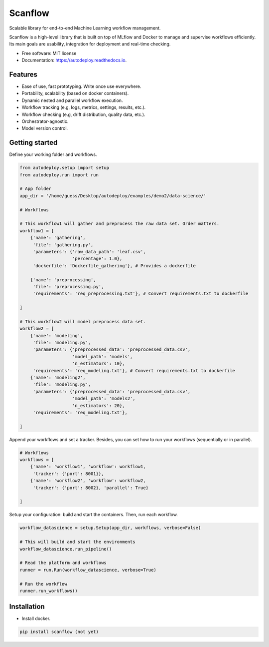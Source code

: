 ==========
Scanflow
==========


.. image:: https://img.shields.io/pypi/v/autodeploy.svg
        :target: https://pypi.python.org/pypi/autodeploy

.. image:: https://readthedocs.org/projects/autodeploy/badge/?version=latest
        :target: https://autodeploy.readthedocs.io/en/latest/?badge=latest
        :alt: Documentation Status


.. image:: https://github.com/gusseppe/scanflow/blob/master/pictures/autodeploy.png


Scalable library for end-to-end Machine Learning workflow management.

Scanflow is a high-level library that is built on top of MLflow and Docker to
manage and supervise workflows efficiently. Its main goals are
usability, integration for deployment and real-time checking.

* Free software: MIT license
* Documentation: https://autodeploy.readthedocs.io.


Features
--------

- Ease of use, fast prototyping. Write once use everywhere.
- Portability, scalability (based on docker containers).
- Dynamic nested and parallel workflow execution.
- Workflow tracking (e.g, logs, metrics, settings, results, etc.).
- Workflow checking (e.g, drift distribution, quality data, etc.).
- Orchestrator-agnostic.
- Model version control.

Getting started
---------------

Define your working folder and workflows.

.. code-block:: python

    from autodeploy.setup import setup
    from autodeploy.run import run

    # App folder
    app_dir = '/home/guess/Desktop/autodeploy/examples/demo2/data-science/'

    # Workflows

    # This workflow1 will gather and preprocess the raw data set. Order matters.
    workflow1 = [
        {'name': 'gathering',
         'file': 'gathering.py',
         'parameters': {'raw_data_path': 'leaf.csv',
                        'percentage': 1.0},
         'dockerfile': 'Dockerfile_gathering'}, # Provides a dockerfile

        {'name': 'preprocessing',
         'file': 'preprocessing.py',
         'requirements': 'req_preprocessing.txt'}, # Convert requirements.txt to dockerfile

    ]

    # This workflow2 will model preprocess data set.
    workflow2 = [
        {'name': 'modeling',
         'file': 'modeling.py',
         'parameters': {'preprocessed_data': 'preprocessed_data.csv',
                        'model_path': 'models',
                        'n_estimators': 10},
         'requirements': 'req_modeling.txt'}, # Convert requirements.txt to dockerfile
        {'name': 'modeling2',
         'file': 'modeling.py',
         'parameters': {'preprocessed_data': 'preprocessed_data.csv',
                        'model_path': 'models2',
                        'n_estimators': 20},
         'requirements': 'req_modeling.txt'},

    ]

Append your workflows and set a tracker. Besides, you can set
how to run your workflows (sequentially or in parallel).

.. code-block:: python

    # Workflows
    workflows = [
        {'name': 'workflow1', 'workflow': workflow1,
         'tracker': {'port': 8001}},
        {'name': 'workflow2', 'workflow': workflow2,
         'tracker': {'port': 8002}, 'parallel': True}

    ]


Setup your configuration: build and start the containers. Then,
run each workflow.

.. code-block:: python

    workflow_datascience = setup.Setup(app_dir, workflows, verbose=False)

    # This will build and start the environments
    workflow_datascience.run_pipeline()

    # Read the platform and workflows
    runner = run.Run(workflow_datascience, verbose=True)

    # Run the workflow
    runner.run_workflows()


Installation
------------

- Install docker.

.. code-block:: bash

    pip install scanflow (not yet)
